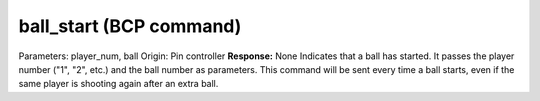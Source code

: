 ball_start (BCP command)
========================

Parameters: player_num, ball Origin: Pin controller **Response:** None
Indicates that a ball has started. It passes the player number ("1",
"2", etc.) and the ball number as parameters. This command will be
sent every time a ball starts, even if the same player is shooting
again after an extra ball.

